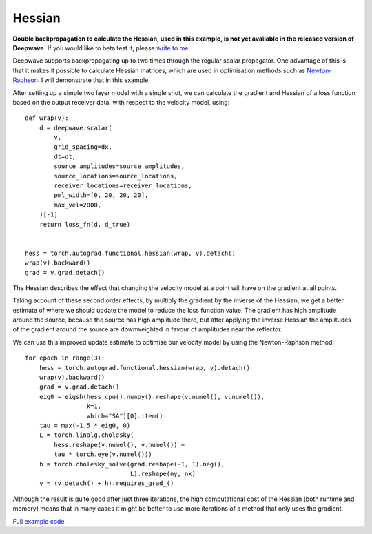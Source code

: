 Hessian
=======

**Double backpropagation to calculate the Hessian, used in this example, is not yet available in the released version of Deepwave.** If you would like to beta test it, please `write to me <mailto:alan@ausargeo.com>`_.

Deepwave supports backpropagating up to two times through the regular scalar propagator. One advantage of this is that it makes it possible to calculate Hessian matrices, which are used in optimisation methods such as `Newton-Raphson <https://en.wikipedia.org/wiki/Newton%27s_method_in_optimization>`_. I will demonstrate that in this example.

After setting up a simple two layer model with a single shot, we can calculate the gradient and Hessian of a loss function based on the output receiver data, with respect to the velocity model, using::

    def wrap(v):
        d = deepwave.scalar(
            v,
            grid_spacing=dx,
            dt=dt,
            source_amplitudes=source_amplitudes,
            source_locations=source_locations,
            receiver_locations=receiver_locations,
            pml_width=[0, 20, 20, 20],
            max_vel=2000,
        )[-1]
        return loss_fn(d, d_true)


    hess = torch.autograd.functional.hessian(wrap, v).detach()
    wrap(v).backward()
    grad = v.grad.detach()

The Hessian describes the effect that changing the velocity model at a point will have on the gradient at all points.

.. image:: example_hessian.jpg

Taking account of these second order effects, by multiply the gradient by the inverse of the Hessian, we get a better estimate of where we should update the model to reduce the loss function value. The gradient has high amplitude around the source, because the source has high amplitude there, but after applying the inverse Hessian the amplitudes of the gradient around the source are downweighted in favour of amplitudes near the reflector.

.. image:: example_hessian_vs_gradient.jpg

We can use this improved update estimate to optimise our velocity model by using the Newton-Raphson method::

    for epoch in range(3):
        hess = torch.autograd.functional.hessian(wrap, v).detach()
        wrap(v).backward()
        grad = v.grad.detach()
        eig0 = eigsh(hess.cpu().numpy().reshape(v.numel(), v.numel()),
                     k=1,
                     which="SA")[0].item()
        tau = max(-1.5 * eig0, 0)
        L = torch.linalg.cholesky(
            hess.reshape(v.numel(), v.numel()) +
            tau * torch.eye(v.numel()))
        h = torch.cholesky_solve(grad.reshape(-1, 1).neg(),
                                 L).reshape(ny, nx)
        v = (v.detach() + h).requires_grad_()


.. image:: example_hessian_result.jpg

Although the result is quite good after just three iterations, the high computational cost of the Hessian (both runtime and memory) means that in many cases it might be better to use more iterations of a method that only uses the gradient.

`Full example code <https://github.com/ar4/deepwave/blob/master/docs/example_hessian.py>`_
